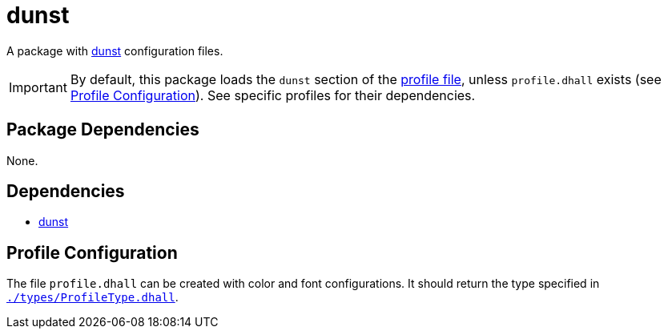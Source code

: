 = dunst
ifdef::env-github[]
:tip-caption: :bulb:
:note-caption: :information_source:
:important-caption: :heavy_exclamation_mark:
:caution-caption: :fire:
:warning-caption: :warning:
endif::[]

:dunst: https://github.com/dunst-project/dunst
:profilelocal: profile.dhall
:profile: link:../../loaded.dhall
:profiletype: link:./types/ProfileType.dhall

A package with {dunst}[dunst] configuration files.

IMPORTANT: By default, this package loads the `dunst` section of the
{profile}[profile file], unless `{profilelocal}` exists (see <<profile-config>>).
See specific profiles for their dependencies.

== Package Dependencies

None.

== Dependencies

* {dunst}[dunst]

[#profile-config]
== Profile Configuration

The file `{profilelocal}` can be created with color and font configurations.
It should return the type specified in `{profiletype}[]`.

